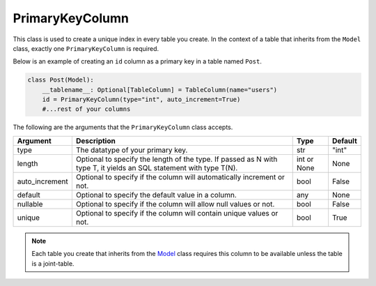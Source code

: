 PrimaryKeyColumn
++++++++++++++++

This class is used to create a unique index in every table you create. In the context of a table that inherits from the ``Model`` class, exactly one ``PrimaryKeyColumn`` is required.



Below is an example of creating an ``id`` column as a primary key in a table named ``Post``.

.. code-block:: 

    class Post(Model):
        __tablename__: Optional[TableColumn] = TableColumn(name="users")
        id = PrimaryKeyColumn(type="int", auto_increment=True)
        #...rest of your columns



The following are the arguments that the ``PrimaryKeyColumn`` class accepts.

.. rst-class:: my-table

+----------------+--------------------------------------------------------------------------------------------------------------------+-------------+---------+
| Argument       | Description                                                                                                        | Type        | Default |
+================+====================================================================================================================+=============+=========+
| type           | The datatype of your primary key.                                                                                  | str         | "int"   |
+----------------+--------------------------------------------------------------------------------------------------------------------+-------------+---------+
| length         | Optional to specify the length of the type. If passed as N with type T, it yields an SQL statement with type T(N). | int or None | None    |
+----------------+--------------------------------------------------------------------------------------------------------------------+-------------+---------+
| auto_increment | Optional to specify if the column will automatically increment or not.                                             | bool        | False   |
+----------------+--------------------------------------------------------------------------------------------------------------------+-------------+---------+
| default        | Optional to specify the default value in a column.                                                                 | any         | None    |
+----------------+--------------------------------------------------------------------------------------------------------------------+-------------+---------+
| nullable       | Optional to specify if the column will allow null values or not.                                                   | bool        | False   |
+----------------+--------------------------------------------------------------------------------------------------------------------+-------------+---------+
| unique         | Optional to specify if the column will contain unique values or not.                                               | bool        | True    |
+----------------+--------------------------------------------------------------------------------------------------------------------+-------------+---------+

.. note:: Each table you create that inherits from the `Model <model.html>`_ class requires this column to be available unless the table is a joint-table.
